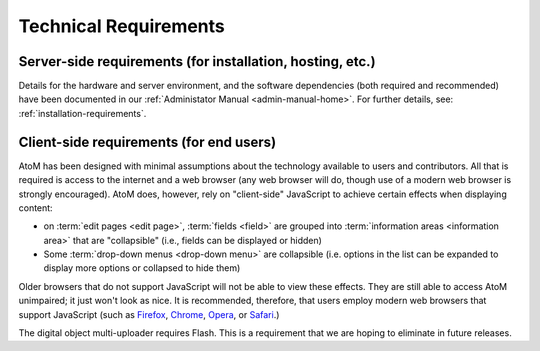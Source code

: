 .. _technical-requirements:

=======================
Technical Requirements
=======================

Server-side requirements (for installation, hosting, etc.)
==========================================================

Details for the hardware and server environment, and the software
dependencies (both required and recommended) have been documented in our
:ref:`Administator Manual <admin-manual-home>`. For further details, see:
:ref:`installation-requirements`.


Client-side requirements (for end users)
========================================

AtoM has been designed with minimal assumptions about the technology
available to users and contributors. All that is required is access to the
internet and a web browser (any web browser will do, though use of a modern
web browser is strongly encouraged). AtoM does, however, rely on "client-side"
JavaScript to achieve certain effects when displaying content:

* on :term:`edit pages <edit page>`, :term:`fields <field>` are grouped into
  :term:`information areas <information area>` that are "collapsible" (i.e.,
  fields can be displayed or hidden)
* Some :term:`drop-down menus <drop-down menu>` are collapsible (i.e. options
  in the list can be expanded to display more options or collapsed to hide them)

Older browsers that do not support JavaScript will not be able to view these
effects. They are still able to access AtoM unimpaired; it just won't look as
nice. It is recommended, therefore, that users employ modern web browsers
that support JavaScript (such as `Firefox
<http://www.mozilla.org/firefox>`_, `Chrome
<https://www.google.com/intl/en_uk/chrome/browser/>`_, `Opera
<http://www.opera.com/browser/>`_, or `Safari
<http://www.apple.com/safari/>`_.)

The digital object multi-uploader requires Flash. This is a requirement that we
are hoping to eliminate in future releases.
